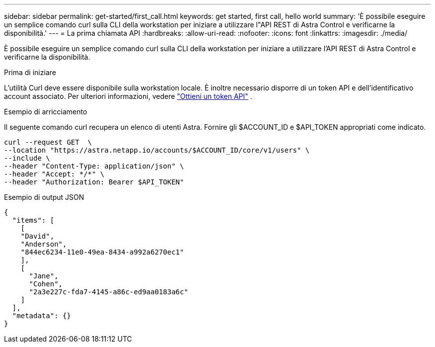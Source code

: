---
sidebar: sidebar 
permalink: get-started/first_call.html 
keywords: get started, first call, hello world 
summary: 'È possibile eseguire un semplice comando curl sulla CLI della workstation per iniziare a utilizzare l"API REST di Astra Control e verificarne la disponibilità.' 
---
= La prima chiamata API
:hardbreaks:
:allow-uri-read: 
:nofooter: 
:icons: font
:linkattrs: 
:imagesdir: ./media/


[role="lead"]
È possibile eseguire un semplice comando curl sulla CLI della workstation per iniziare a utilizzare l'API REST di Astra Control e verificarne la disponibilità.

.Prima di iniziare
L'utilità Curl deve essere disponibile sulla workstation locale. È inoltre necessario disporre di un token API e dell'identificativo account associato. Per ulteriori informazioni, vedere link:get_api_token.html["Ottieni un token API"] .

.Esempio di arricciamento
Il seguente comando curl recupera un elenco di utenti Astra. Fornire gli $ACCOUNT_ID e $API_TOKEN appropriati come indicato.

[source, curl]
----
curl --request GET  \
--location "https://astra.netapp.io/accounts/$ACCOUNT_ID/core/v1/users" \
--include \
--header "Content-Type: application/json" \
--header "Accept: */*" \
--header "Authorization: Bearer $API_TOKEN"
----
.Esempio di output JSON
[listing]
----
{
  "items": [
    [
    "David",
    "Anderson",
    "844ec6234-11e0-49ea-8434-a992a6270ec1"
    ],
    [
      "Jane",
      "Cohen",
      "2a3e227c-fda7-4145-a86c-ed9aa0183a6c"
    ]
  ],
  "metadata": {}
}
----